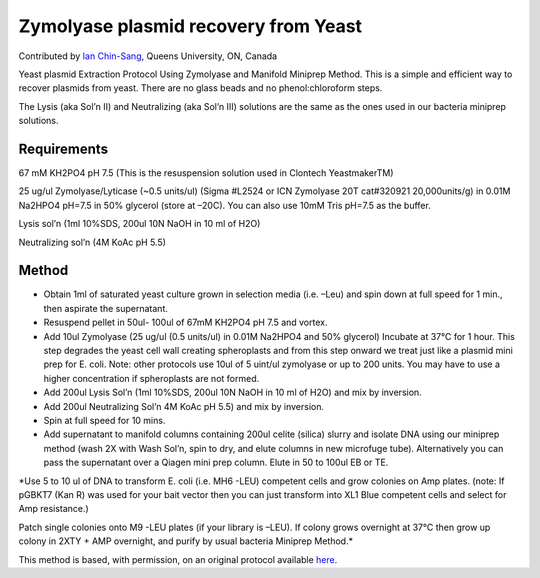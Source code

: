 Zymolyase plasmid recovery from Yeast
========================================================================================================

.. sectionauthor:: ianchinsang <chinsang@queensu.ca>

Contributed by `Ian Chin-Sang <http://post.queensu.ca/~chinsang/>`__, Queens University, ON, Canada

Yeast plasmid Extraction Protocol Using Zymolyase and Manifold Miniprep Method. This is a simple and efficient way to recover plasmids from yeast. There are no glass beads and no phenol:chloroform steps.




The Lysis (aka Sol’n II)  and Neutralizing (aka Sol’n III) solutions are the same as the ones used in our bacteria miniprep solutions.




Requirements
------------
67 mM KH2PO4  pH 7.5 (This is the resuspension solution used in Clontech YeastmakerTM)

25 ug/ul Zymolyase/Lyticase  (~0.5 units/ul) (Sigma #L2524  or ICN Zymolyase 20T cat#320921 20,000units/g)  in 0.01M Na2HPO4  pH=7.5 in 50% glycerol (store at –20C). You can also use 10mM Tris pH=7.5 as the buffer.

Lysis sol’n (1ml 10%SDS, 200ul 10N NaOH in 10 ml of H2O)

Neutralizing sol’n (4M KoAc pH 5.5)


Method
------

- Obtain 1ml of saturated yeast culture grown in selection media (i.e. –Leu) and spin down at full speed for 1 min., then aspirate the supernatant.


- Resuspend pellet in 50ul- 100ul of 67mM KH2PO4  pH 7.5 and vortex.


- Add 10ul Zymolyase (25 ug/ul (0.5  units/ul) in 0.01M Na2HPO4 and 50% glycerol) Incubate at 37°C for 1 hour. This step degrades the yeast cell wall creating spheroplasts and from this step onward we treat just like a plasmid mini prep for E. coli. Note:  other protocols use 10ul of 5 uint/ul zymolyase or up to 200 units. You may have to use a higher concentration if spheroplasts are not formed.


- Add 200ul Lysis Sol’n (1ml 10%SDS, 200ul 10N NaOH in 10 ml of H2O) and mix by inversion.


- Add 200ul Neutralizing Sol’n 4M KoAc pH 5.5) and mix by inversion.


- Spin at full speed for 10 mins.


- Add supernatant to manifold columns containing 200ul celite (silica) slurry and isolate DNA using our miniprep method (wash 2X with Wash Sol’n, spin to dry, and elute columns in new microfuge tube). Alternatively you can pass the supernatant over a Qiagen mini prep column. Elute in 50 to 100ul EB or TE.

*Use 5 to 10 ul of DNA to transform E. coli (i.e. MH6 -LEU)  competent cells and grow colonies on Amp plates. (note: If pGBKT7 (Kan R) was used for your bait vector then you can just transform into XL1 Blue competent cells and select for  Amp resistance.)

Patch single colonies onto M9 -LEU plates (if your library is –LEU). If colony grows overnight at 37°C then grow up colony in 2XTY + AMP overnight, and purify by usual bacteria Miniprep Method.*








This method is based, with permission, on an original protocol available `here <http://130.15.90.245/zymolase_plasmid_recovery_from_yeast.htm>`_.
